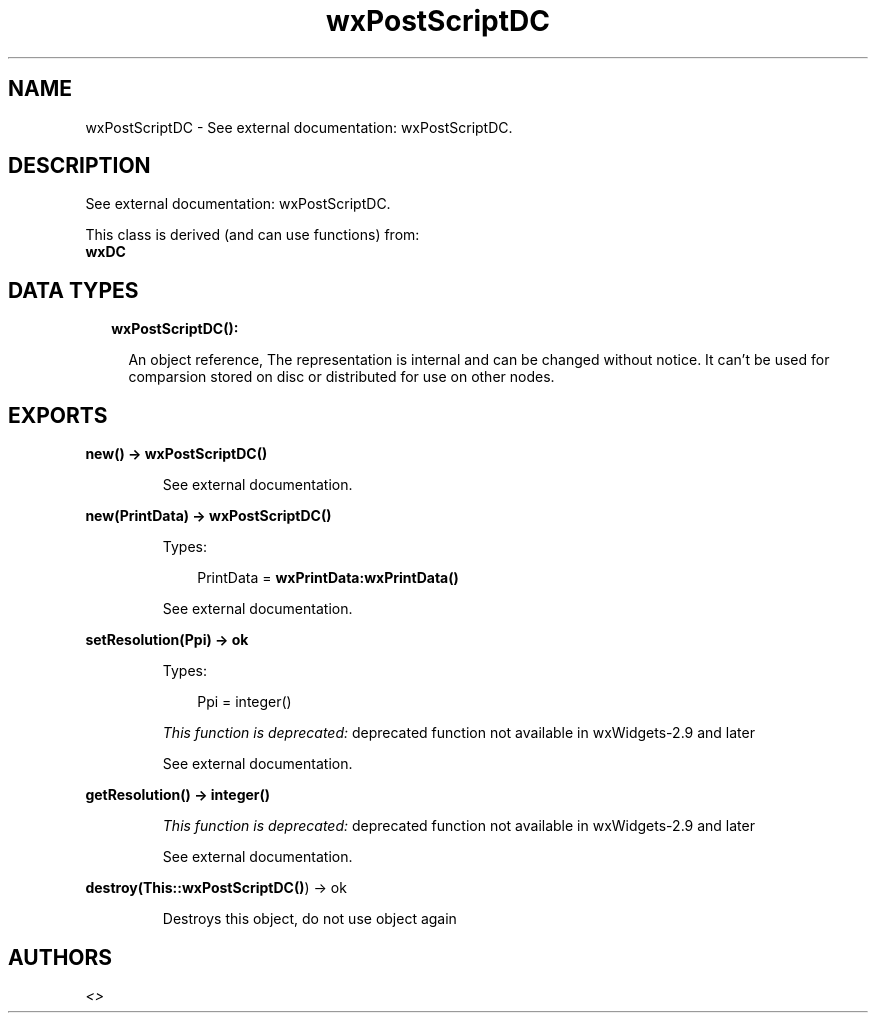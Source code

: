 .TH wxPostScriptDC 3 "wx 1.9" "" "Erlang Module Definition"
.SH NAME
wxPostScriptDC \- See external documentation: wxPostScriptDC.
.SH DESCRIPTION
.LP
See external documentation: wxPostScriptDC\&.
.LP
This class is derived (and can use functions) from: 
.br
\fBwxDC\fR\& 
.SH "DATA TYPES"

.RS 2
.TP 2
.B
wxPostScriptDC():

.RS 2
.LP
An object reference, The representation is internal and can be changed without notice\&. It can\&'t be used for comparsion stored on disc or distributed for use on other nodes\&.
.RE
.RE
.SH EXPORTS
.LP
.B
new() -> \fBwxPostScriptDC()\fR\&
.br
.RS
.LP
See external documentation\&.
.RE
.LP
.B
new(PrintData) -> \fBwxPostScriptDC()\fR\&
.br
.RS
.LP
Types:

.RS 3
PrintData = \fBwxPrintData:wxPrintData()\fR\&
.br
.RE
.RE
.RS
.LP
See external documentation\&.
.RE
.LP
.B
setResolution(Ppi) -> ok
.br
.RS
.LP
Types:

.RS 3
Ppi = integer()
.br
.RE
.RE
.RS
.LP
\fIThis function is deprecated: \fR\&deprecated function not available in wxWidgets-2\&.9 and later
.LP
See external documentation\&.
.RE
.LP
.B
getResolution() -> integer()
.br
.RS
.LP
\fIThis function is deprecated: \fR\&deprecated function not available in wxWidgets-2\&.9 and later
.LP
See external documentation\&.
.RE
.LP
.B
destroy(This::\fBwxPostScriptDC()\fR\&) -> ok
.br
.RS
.LP
Destroys this object, do not use object again
.RE
.SH AUTHORS
.LP

.I
<>